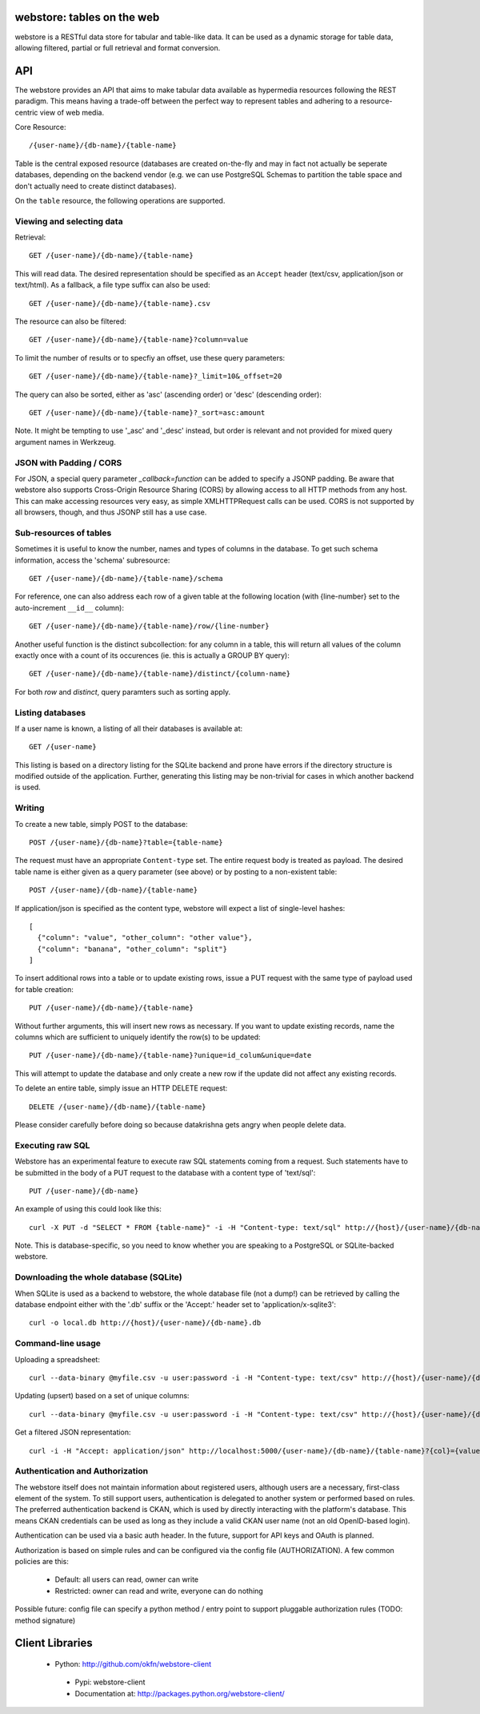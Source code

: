 .. webstore documentation master file, created by
   sphinx-quickstart on Tue Aug  9 11:14:11 2011.
   You can adapt this file completely to your liking, but it should at least
   contain the root `toctree` directive.

webstore: tables on the web
===========================

webstore is a RESTful data store for tabular and table-like data. It can
be used as a dynamic storage for table data, allowing filtered, partial 
or full retrieval and format conversion.

API
===

The webstore provides an API that aims to make tabular data available as
hypermedia resources following the REST paradigm. This means having a 
trade-off between the perfect way to represent tables and adhering to a 
resource-centric view of web media.

Core Resource::

    /{user-name}/{db-name}/{table-name}

Table is the central exposed resource (databases are created on-the-fly
and may in fact not actually be seperate databases, depending on the 
backend vendor (e.g. we can use PostgreSQL Schemas to partition the
table space and don't actually need to create distinct databases).

On the ``table`` resource, the following operations are supported.

Viewing and selecting data
--------------------------

Retrieval::

  GET /{user-name}/{db-name}/{table-name}

This will read data. The desired representation should be specified as an
``Accept`` header (text/csv, application/json or text/html). As a
fallback, a file type suffix can also be used::

  GET /{user-name}/{db-name}/{table-name}.csv


The resource can also be filtered::

  GET /{user-name}/{db-name}/{table-name}?column=value

To limit the number of results or to specfiy an offset, use these query
parameters::

  GET /{user-name}/{db-name}/{table-name}?_limit=10&_offset=20

The query can also be sorted, either as 'asc' (ascending order) or 'desc'
(descending order)::

  GET /{user-name}/{db-name}/{table-name}?_sort=asc:amount

Note. It might be tempting to use '_asc' and '_desc' instead, but order
is relevant and not provided for mixed query argument names in Werkzeug.

JSON with Padding / CORS
------------------------

For JSON, a special query parameter `_callback=function` can be added 
to specify a JSONP padding. Be aware that webstore also supports Cross-Origin
Resource Sharing (CORS) by allowing access to all HTTP methods from any host.
This can make accessing resources very easy, as simple XMLHTTPRequest calls can
be used. CORS is not supported by all browsers, though, and thus JSONP still 
has a use case.

Sub-resources of tables
-----------------------

Sometimes it is useful to know the number, names and types of columns in 
the database. To get such schema information, access the 'schema' 
subresource::

  GET /{user-name}/{db-name}/{table-name}/schema

For reference, one can also address each row of a given table at the
following location (with {line-number} set to the auto-increment ``__id__``
column)::

  GET /{user-name}/{db-name}/{table-name}/row/{line-number}

Another useful function is the distinct subcollection: for any column in
a table, this will return all values of the column exactly once with a 
count of its occurences (ie. this is actually a GROUP BY query)::

  GET /{user-name}/{db-name}/{table-name}/distinct/{column-name}

For both `row` and `distinct`, query paramters such as sorting apply.

Listing databases
-----------------

If a user name is known, a listing of all their databases is available 
at::

  GET /{user-name}

This listing is based on a directory listing for the SQLite backend and 
prone have errors if the directory structure is modified outside of the 
application. Further, generating this listing may be non-trivial for 
cases in which another backend is used.

Writing
-------

To create a new table, simply POST to the database::

  POST /{user-name}/{db-name}?table={table-name}

The request must have an appropriate ``Content-type`` set. The entire
request body is treated as payload. The desired table name is either
given as a query parameter (see above) or by posting to a non-existent
table::

  POST /{user-name}/{db-name}/{table-name}

If application/json is specified as the content type, webstore will 
expect a list of single-level hashes::

  [
    {"column": "value", "other_column": "other value"},
    {"column": "banana", "other_column": "split"}
  ]

To insert additional rows into a table or to update existing rows, 
issue a PUT request with the same type of payload used for table
creation::

  PUT /{user-name}/{db-name}/{table-name}

Without further arguments, this will insert new rows as necessary.
If you want to update existing records, name the columns which are
sufficient to uniquely identify the row(s) to be updated::

  PUT /{user-name}/{db-name}/{table-name}?unique=id_colum&unique=date

This will attempt to update the database and only create a new row
if the update did not affect any existing records.

To delete an entire table, simply issue an HTTP DELETE request::

  DELETE /{user-name}/{db-name}/{table-name}

Please consider carefully before doing so because datakrishna gets angry
when people delete data.


Executing raw SQL
-----------------

Webstore has an experimental feature to execute raw SQL statements
coming from a request. Such statements have to be submitted in the body
of a PUT request to the database with a content type of 'text/sql'::

  PUT /{user-name}/{db-name}

An example of using this could look like this::

  curl -X PUT -d "SELECT * FROM {table-name}" -i -H "Content-type: text/sql" http://{host}/{user-name}/{db-name}

Note. This is database-specific, so you need to know whether you are
speaking to a PostgreSQL or SQLite-backed webstore.

Downloading the whole database (SQLite)
---------------------------------------

When SQLite is used as a backend to webstore, the whole database file 
(not a dump!) can be retrieved by calling the database endpoint either 
with the '.db' suffix or the 'Accept:' header set to 'application/x-sqlite3'::

  curl -o local.db http://{host}/{user-name}/{db-name}.db

Command-line usage
------------------

Uploading a spreadsheet::

    curl --data-binary @myfile.csv -u user:password -i -H "Content-type: text/csv" http://{host}/{user-name}/{db-name}?table={table-name}

Updating (upsert) based on a set of unique columns::

    curl --data-binary @myfile.csv -u user:password -i -H "Content-type: text/csv" http://{host}/{user-name}/{db-name}/{table-name}?unique={col1}&unique={col2}

Get a filtered JSON representation::

    curl -i -H "Accept: application/json" http://localhost:5000/{user-name}/{db-name}/{table-name}?{col}={value}


Authentication and Authorization
--------------------------------

The webstore itself does not maintain information about registered users,
although users are a necessary, first-class element of the system. To still
support users, authentication is delegated to another system or performed 
based on rules. The preferred authentication backend is CKAN, which is used by
directly interacting with the platform's database. This means CKAN credentials
can be used as long as they include a valid CKAN user name (not an old
OpenID-based login).

Authentication can be used via a basic auth header. In the future, support for
API keys and OAuth is planned. 

Authorization is based on simple rules and can be configured via the config
file (AUTHORIZATION). A few common policies are this:

 * Default: all users can read, owner can write
 * Restricted: owner can read and write, everyone can do nothing

Possible future: config file can specify a python method / entry point to
support pluggable authorization rules (TODO: method signature)

Client Libraries
================

 * Python: http://github.com/okfn/webstore-client
  * Pypi: webstore-client
  * Documentation at: http://packages.python.org/webstore-client/

